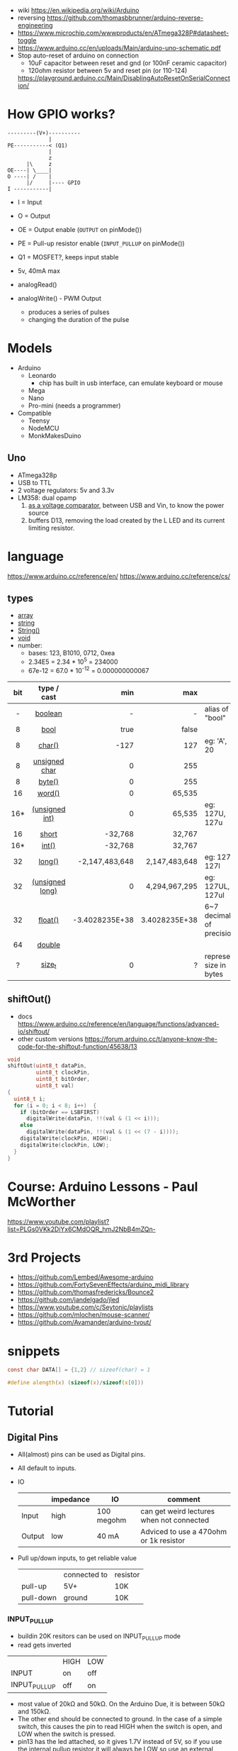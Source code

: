 - wiki https://en.wikipedia.org/wiki/Arduino
- reversing https://github.com/thomasbbrunner/arduino-reverse-engineering
- https://www.microchip.com/wwwproducts/en/ATmega328P#datasheet-toggle
- https://www.arduino.cc/en/uploads/Main/arduino-uno-schematic.pdf
- Stop auto-reset of arduino on connection
  - 10uF capacitor between reset and gnd (or 100nF ceramic capacitor)
  - 120ohm resistor between 5v and reset pin (or 110-124)
  https://playground.arduino.cc/Main/DisablingAutoResetOnSerialConnection/

* How GPIO works?

#+begin_src
---------(V+)----------
             |
PE-----------< (Q1)
             |
             z
      |\     z
OE----| \____|
O ----| /    |
      |/     |---- GPIO
I -----------|
#+end_src

- I  = Input
- O  = Output
- OE = Output enable (=OUTPUT= on pinMode())
- PE = Pull-up resistor enable (=INPUT_PULLUP= on pinMode())
- Q1 = MOSFET?, keeps input stable

- 5v, 40mA max
- analogRead()
- analogWrite() - PWM Output
  - produces a series of pulses
  - changing the duration of the pulse
  [[https://docs.arduino.cc/54ef6da144b4531dd9ada686a7e67c56/pwm.gif]]

* Models

- Arduino
  - Leonardo
    - chip has built in usb interface, can emulate keyboard or mouse
  - Mega
  - Nano
  - Pro-mini (needs a programmer)

- Compatible
  - Teensy
  - NodeMCU
  - MonkMakesDuino

** Uno
#+ATTR_ORG: :width 400
[[https://res.cloudinary.com/practicaldev/image/fetch/s--cCmipZlc--/c_limit%2Cf_auto%2Cfl_progressive%2Cq_auto%2Cw_880/https://dev-to-uploads.s3.amazonaws.com/uploads/articles/778713k4efamdbandco8.png]]

- ATmega328p
- USB to TTL
- 2 voltage regulators: 5v and 3.3v
- LM358: dual opamp
  1) [[https://forum.arduino.cc/t/uno-rev-3-what-is-the-lm358-for/125822][as a voltage comparator]], between USB and Vin, to know the power source
  2) buffers D13, removing the load created by the L LED and its current limiting resistor.

* language

https://www.arduino.cc/reference/en/
https://www.arduino.cc/reference/cs/

** types

- [[https://www.arduino.cc/reference/en/language/variables/data-types/array][array]]
- [[https://www.arduino.cc/reference/en/language/variables/data-types/string][string]]
- [[https://www.arduino.cc/reference/en/language/variables/data-types/stringobject/][String()]]
- [[https://www.arduino.cc/reference/en/language/variables/data-types/void][void]]
- number:
  - bases: 123, B1010, 0712, 0xea
  - 2.34E5 = 2.34 * 10^5   = 234000
  - 67e-12 = 67.0 * 10^-12 = 0.000000000067

|-----+-----------------+----------------+---------------+---------------------------|
| <c> |       <c>       |            <r> |           <r> |                           |
| bit |   type / cast   |            min |           max |                           |
|-----+-----------------+----------------+---------------+---------------------------|
|  -  |     [[https://www.arduino.cc/reference/en/language/variables/data-types/boolean][boolean]]     |              - |             - | alias of "bool"           |
|  8  |      [[https://www.arduino.cc/reference/en/language/variables/data-types/bool][bool]]       |           true |         false |                           |
|  8  |     [[https://www.arduino.cc/reference/en/language/variables/data-types/char][char()]]      |           -127 |           127 | eg: 'A', 20               |
|  8  |  [[https://www.arduino.cc/reference/en/language/variables/data-types/unsignedchar][unsigned char]]  |              0 |           255 |                           |
|  8  |     [[https://www.arduino.cc/reference/en/language/variables/data-types/byte][byte()]]      |              0 |           255 |                           |
| 16  |     [[https://www.arduino.cc/reference/en/language/variables/data-types/word][word()]]      |              0 |        65,535 |                           |
| 16* | [[https://www.arduino.cc/reference/en/language/variables/data-types/unsignedint][(unsigned int)]]  |              0 |        65,535 | eg: 127U, 127u            |
| 16  |      [[https://www.arduino.cc/reference/en/language/variables/data-types/short][short]]      |        -32,768 |        32,767 |                           |
| 16* |      [[https://www.arduino.cc/reference/en/language/variables/data-types/int][int()]]      |        -32,768 |        32,767 |                           |
| 32  |     [[https://www.arduino.cc/reference/en/language/variables/data-types/long][long()]]      | -2,147,483,648 | 2,147,483,648 | eg: 127L,  127l           |
| 32  | [[https://www.arduino.cc/reference/en/language/variables/data-types/unsignedlong][(unsigned long)]] |              0 | 4,294,967,295 | eg: 127UL, 127ul          |
| 32  |     [[https://www.arduino.cc/reference/en/language/variables/data-types/float][float()]]     | -3.4028235E+38 | 3.4028235E+38 | 6~7 decimals of precision |
| 64  |     [[https://www.arduino.cc/reference/en/language/variables/data-types/double][double]]      |                |               |                           |
|  ?  |     [[https://www.arduino.cc/reference/en/language/variables/data-types/size_t][size_t]]      |              0 |             ? | represent size in bytes   |
|-----+-----------------+----------------+---------------+---------------------------|

** shiftOut()

- docs https://www.arduino.cc/reference/en/language/functions/advanced-io/shiftout/
- other custom versions https://forum.arduino.cc/t/anyone-know-the-code-for-the-shiftout-function/45638/13

#+FILENAME: wiring_shift.c
#+begin_src c
  void
  shiftOut(uint8_t dataPin,
           uint8_t clockPin,
           uint8_t bitOrder,
           uint8_t val)
  {
    uint8_t i;
    for (i = 0; i < 8; i++)  {
      if (bitOrder == LSBFIRST)
        digitalWrite(dataPin, !!(val & (1 << i)));
      else
        digitalWrite(dataPin, !!(val & (1 << (7 - i))));
      digitalWrite(clockPin, HIGH);
      digitalWrite(clockPin, LOW);
    }
  }
#+end_src

* Course: Arduino Lessons - Paul McWorther
https://www.youtube.com/playlist?list=PLGs0VKk2DiYx6CMdOQR_hmJ2NbB4mZQn-
* 3rd Projects
- https://github.com/Lembed/Awesome-arduino
- https://github.com/FortySevenEffects/arduino_midi_library
- https://github.com/thomasfredericks/Bounce2
- https://github.com/jandelgado/jled
- https://www.youtube.com/c/Seytonic/playlists
- https://github.com/mlochen/mouse-scanner/
- https://github.com/Avamander/arduino-tvout/
* snippets

#+begin_src c
  const char DATA[] = {1,2} // sizeof(char) = 1
#+end_src

#+begin_src c
  #define alength(x) (sizeof(x)/sizeof(x[0]))
#+end_src

* Tutorial
** Digital Pins
  - All(almost) pins can be used as Digital pins.
  - All default to inputs.
  - IO
    |        | impedance | IO         | comment                                   |
    |--------+-----------+------------+-------------------------------------------|
    | Input  | high      | 100 megohm | can get weird lectures when not connected |
    | Output | low       | 40 mA      | Adviced to use a 470ohm or 1k resistor    |
  - Pull up/down inputs, to get reliable value
    |           | connected to | resistor |
    | pull-up   | 5V+          | 10K      |
    | pull-down | ground       | 10K      |
*** INPUT_PULLUP
  - buildin 20K resitors can be used on INPUT_PULLUP mode
  - read gets inverted
  |              | HIGH | LOW |
  | INPUT        | on   | off |
  | INPUT_PULLUP | off  | on  |
  - most value of 20kΩ and 50kΩ. On the Arduino Due, it is between 50kΩ and 150kΩ.
  - The other end should be connected to ground. In the case of a simple switch,
    this causes the pin to read HIGH when the switch is open, and LOW when the switch is
    pressed.
  - pin13 has the led attached, so it gives 1.7V instead of 5V, so if you use the internal
    pullup resistor it will always be LOW so use an external resistor for it
** Analog pins
- Has 6 (8mini/nano and 16 on the mega) A/D (analog digital) converter
- Values 0-1023 (10 bit depth)
- GPIO: general purpose IO (aka digital pins)
** Memory
- ATMega328
  | Flash  | 32k | .5k bootloader |
  | SRAM   | 2k  |                |
  | EEPROM | 1K  |                |
- Is easy to run out of SRAM, by using strings or []int instead of []byte
- Use Flash memory with PROGMEM
* Emacs packages
** arduino-cli-mode   20200615.919  available  melpa      Arduino-CLI command wrapper
https://github.com/motform/arduino-cli-mode
https://github.com/arduino/arduino-cli
Compile         	C-c C-a c
Upload           	C-c C-a u
Compile and Upload 	C-c C-a b
List Connected Boards 	C-c C-a l
Create new sketch 	C-c C-a n
Install a Library 	C-c C-a i
Uninstall a Library 	C-c C-a u
** arduino-mode       20180509.36   available  melpa      Major mode for editing Arduino code.
https://github.com/stardiviner/arduino-mode
Uses arduino ide command *arduino* to *--upload* and *--verify*
  - syntax highlighting
  - command-line arduino interface
  - org-mode babel support
  - flycheck
Upload
    In Arduino source code file, press [C-c C-c] to upload to Arduino board.
Build
    In Arduino source code file, press [C-c C-v] to build.
** company-arduino    20160306.1739 available  melpa      company-mode for Arduino
https://github.com/yuutayamada/company-arduino/
This package is a set of configuration to let you auto-completion by using:
 - irony-mode
 - company-irony
 - company-c-headers on arduino-mode.
* Serial

https://playground.arduino.cc/Main/DisablingAutoResetOnSerialConnection/
https://wiki.archlinux.org/index.php/Arduino
#+begin_src shell
  stty -F /dev/ttyACM0 cs8 9600 ignbrk -brkint -imaxbel -opost -onlcr -isig -icanon -iexten -echo -echoe -echok -echoctl -echoke noflsh -ixon -crtscts
#+end_src
